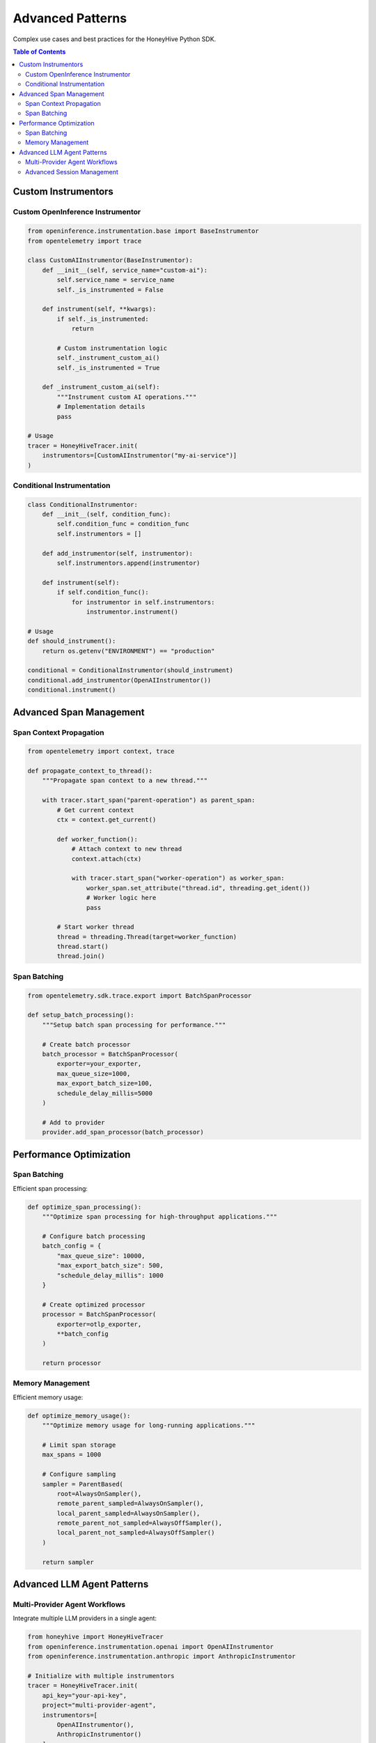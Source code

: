 Advanced Patterns
=================

Complex use cases and best practices for the HoneyHive Python SDK.

.. contents:: Table of Contents
   :local:
   :depth: 2

Custom Instrumentors
--------------------

Custom OpenInference Instrumentor
~~~~~~~~~~~~~~~~~~~~~~~~~~~~~~~~~

.. code-block:: python

   from openinference.instrumentation.base import BaseInstrumentor
   from opentelemetry import trace

   class CustomAIInstrumentor(BaseInstrumentor):
       def __init__(self, service_name="custom-ai"):
           self.service_name = service_name
           self._is_instrumented = False
       
       def instrument(self, **kwargs):
           if self._is_instrumented:
               return
           
           # Custom instrumentation logic
           self._instrument_custom_ai()
           self._is_instrumented = True
       
       def _instrument_custom_ai(self):
           """Instrument custom AI operations."""
           # Implementation details
           pass

   # Usage
   tracer = HoneyHiveTracer.init(
       instrumentors=[CustomAIInstrumentor("my-ai-service")]
   )

Conditional Instrumentation
~~~~~~~~~~~~~~~~~~~~~~~~~~~

.. code-block:: python

   class ConditionalInstrumentor:
       def __init__(self, condition_func):
           self.condition_func = condition_func
           self.instrumentors = []
       
       def add_instrumentor(self, instrumentor):
           self.instrumentors.append(instrumentor)
       
       def instrument(self):
           if self.condition_func():
               for instrumentor in self.instrumentors:
                   instrumentor.instrument()

   # Usage
   def should_instrument():
       return os.getenv("ENVIRONMENT") == "production"

   conditional = ConditionalInstrumentor(should_instrument)
   conditional.add_instrumentor(OpenAIInstrumentor())
   conditional.instrument()

Advanced Span Management
------------------------

Span Context Propagation
~~~~~~~~~~~~~~~~~~~~~~~~

.. code-block:: python

   from opentelemetry import context, trace

   def propagate_context_to_thread():
       """Propagate span context to a new thread."""
       
       with tracer.start_span("parent-operation") as parent_span:
           # Get current context
           ctx = context.get_current()
           
           def worker_function():
               # Attach context to new thread
               context.attach(ctx)
               
               with tracer.start_span("worker-operation") as worker_span:
                   worker_span.set_attribute("thread.id", threading.get_ident())
                   # Worker logic here
                   pass
           
           # Start worker thread
           thread = threading.Thread(target=worker_function)
           thread.start()
           thread.join()

Span Batching
~~~~~~~~~~~~~

.. code-block:: python

   from opentelemetry.sdk.trace.export import BatchSpanProcessor

   def setup_batch_processing():
       """Setup batch span processing for performance."""
       
       # Create batch processor
       batch_processor = BatchSpanProcessor(
           exporter=your_exporter,
           max_queue_size=1000,
           max_export_batch_size=100,
           schedule_delay_millis=5000
       )
       
       # Add to provider
       provider.add_span_processor(batch_processor)

Performance Optimization
------------------------

Span Batching
~~~~~~~~~~~~~

Efficient span processing:

.. code-block:: python

   def optimize_span_processing():
       """Optimize span processing for high-throughput applications."""
       
       # Configure batch processing
       batch_config = {
           "max_queue_size": 10000,
           "max_export_batch_size": 500,
           "schedule_delay_millis": 1000
       }
       
       # Create optimized processor
       processor = BatchSpanProcessor(
           exporter=otlp_exporter,
           **batch_config
       )
       
       return processor

Memory Management
~~~~~~~~~~~~~~~~~

Efficient memory usage:

.. code-block:: python

   def optimize_memory_usage():
       """Optimize memory usage for long-running applications."""
       
       # Limit span storage
       max_spans = 1000
       
       # Configure sampling
       sampler = ParentBased(
           root=AlwaysOnSampler(),
           remote_parent_sampled=AlwaysOnSampler(),
           local_parent_sampled=AlwaysOnSampler(),
           remote_parent_not_sampled=AlwaysOffSampler(),
           local_parent_not_sampled=AlwaysOffSampler()
       )
       
       return sampler

Advanced LLM Agent Patterns
----------------------------

Multi-Provider Agent Workflows
~~~~~~~~~~~~~~~~~~~~~~~~~~~~~~

Integrate multiple LLM providers in a single agent:

.. code-block:: python

   from honeyhive import HoneyHiveTracer
   from openinference.instrumentation.openai import OpenAIInstrumentor
   from openinference.instrumentation.anthropic import AnthropicInstrumentor

   # Initialize with multiple instrumentors
   tracer = HoneyHiveTracer.init(
       api_key="your-api-key",
       project="multi-provider-agent",
       instrumentors=[
           OpenAIInstrumentor(),
           AnthropicInstrumentor()
       ]
   )

   def multi_provider_agent(user_query: str):
       """Agent that uses multiple LLM providers."""
       
       with tracer.start_span("agent.multi_provider_workflow") as workflow_span:
           workflow_span.set_attribute("agent.query", user_query)
           
           # Use OpenAI for analysis
           analysis = openai.ChatCompletion.create(
               model="gpt-4",
               messages=[{"role": "user", "content": f"Analyze: {user_query}"}]
           )
           
           # Use Anthropic for generation
           response = anthropic.messages.create(
               model="claude-3-sonnet",
               messages=[{"role": "user", "content": user_query}]
           )
           
           workflow_span.set_attribute("agent.providers_used", ["openai", "anthropic"])
           return response.content[0].text

Advanced Session Management
~~~~~~~~~~~~~~~~~~~~~~~~~~~

Custom session handling for complex workflows:

.. code-block:: python

   class AdvancedAgentSession:
       def __init__(self, tracer, session_name: str):
           self.tracer = tracer
           self.session_name = session_name
           self.conversation_history = []
           self.context = {}
       
       def start_conversation(self, user_input: str):
           """Start a new conversation with context."""
           with self.tracer.start_span("session.conversation_start") as span:
               span.set_attribute("session.name", self.session_name)
               span.set_attribute("session.input", user_input)
               
               # Initialize conversation context
               self.context["start_time"] = time.time()
               self.context["user_input"] = user_input
               
               return self.context
       
       def add_interaction(self, role: str, content: str, metadata: dict = None):
           """Add an interaction to the conversation."""
           with self.tracer.start_span("session.add_interaction") as span:
               interaction = {
                   "role": role,
                   "content": content,
                   "timestamp": time.time(),
                   "metadata": metadata or {}
               }
               
               self.conversation_history.append(interaction)
               span.set_attribute("session.interaction_count", len(self.conversation_history))
               span.set_attribute("session.role", role)
               
               return interaction
